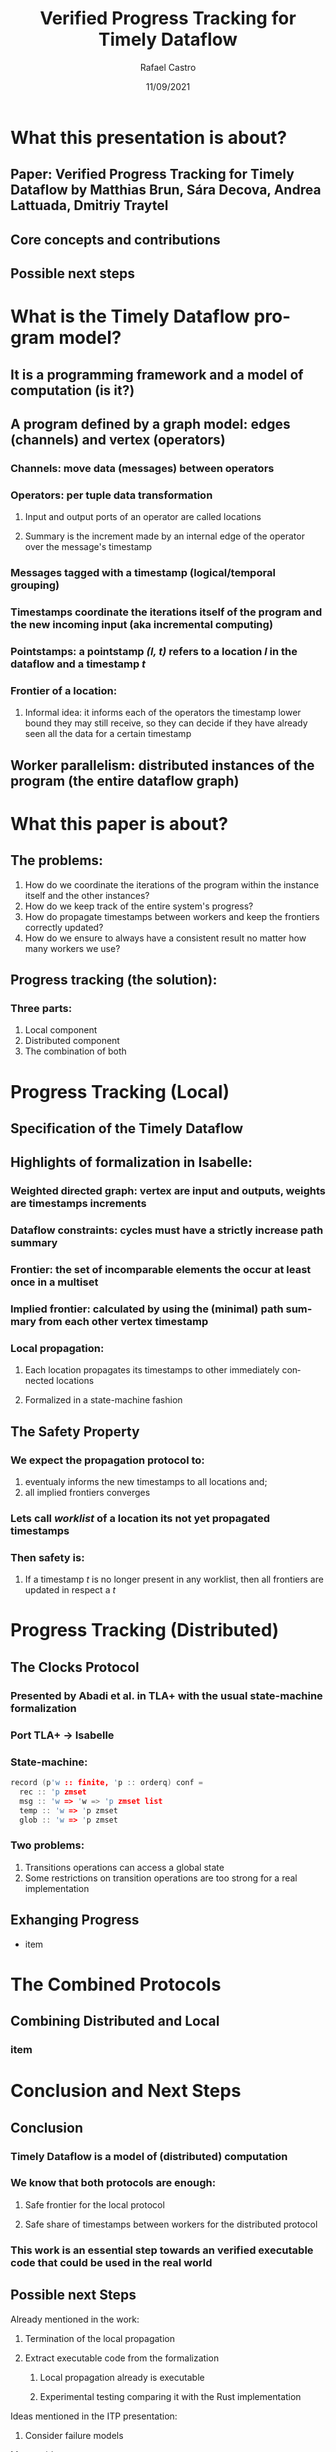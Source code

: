 #+TITLE: Verified Progress Tracking for Timely Dataflow
#+AUTHOR: Rafael Castro
#+EMAIL: rafaelcgs10@gmail.com
#+LANGUAGE: en
#+DATE: 11/09/2021

* What this presentation is about?
** Paper: Verified Progress Tracking for Timely Dataflow by Matthias Brun, Sára Decova, Andrea Lattuada, Dmitriy Traytel
** Core concepts and contributions
** Possible next steps
* What is the Timely Dataflow program model?
** It is a programming framework and a model of computation (is it?)
** A program defined by a graph model: edges (channels) and vertex (operators)
#+ATTR_ORG: :width 600
     [[./dataflow.png]]
*** Channels: move data (messages) between operators
*** Operators: per tuple data transformation
**** Input and output ports of an operator are called locations
**** Summary is the increment made by an internal edge of the operator over the message's timestamp
*** Messages tagged with a timestamp (logical/temporal grouping)
*** Timestamps coordinate the iterations itself of the program and the new incoming input (aka incremental computing)
*** Pointstamps: a pointstamp /(l, t)/ refers to a location /l/ in the dataflow and a timestamp /t/
*** Frontier of a location:
**** Informal idea: it informs each of the operators the timestamp lower bound they may still receive, so they can decide if they have already seen all the data for a certain timestamp

** Worker parallelism: distributed instances of the program (the entire dataflow graph)
[[./workers.png]]
* What this paper is about?
** The problems:
1. How do we coordinate the iterations of the program within the instance itself and the other instances?
2. How do we keep track of the entire system's progress?
3. How do propagate timestamps between workers and keep the frontiers correctly updated?
4. How do we ensure to always have a consistent result no matter how many workers we use?
** Progress tracking (the solution):
*** Three parts:
1. Local component
2. Distributed component
3. The combination of both
* Progress Tracking (Local)
** Specification of the Timely Dataflow
** Highlights of formalization in Isabelle:
*** Weighted directed graph: vertex are input and outputs, weights are timestamps increments
*** Dataflow constraints: cycles must have a strictly increase path summary
*** Frontier: the set of incomparable elements the occur at least once in a multiset
*** Implied frontier: calculated by using the (minimal) path summary from each other vertex timestamp
*** Local propagation:
**** Each location propagates its timestamps to other immediately connected locations
**** Formalized in a state-machine fashion
** The Safety Property
*** We expect the propagation protocol to:
1. eventualy informs the new timestamps to all locations and;
2. all implied frontiers converges
*** Lets call /worklist/ of a location its not yet propagated timestamps
*** Then safety is:
**** If a timestamp /t/ is no longer present in any worklist, then all frontiers are updated in respect a /t/
* Progress Tracking (Distributed)
** The Clocks Protocol
*** Presented by Abadi et al. in TLA+ with the usual state-machine formalization
*** Port TLA+ \rightarrow Isabelle
*** State-machine:
#+BEGIN_SRC c
record (p'w :: finite, 'p :: orderq) conf =
  rec :: 'p zmset
  msg :: 'w => 'w => 'p zmset list
  temp :: 'w => 'p zmset
  glob :: 'w => 'p zmset
#+END_SRC
*** Two problems:
1. Transitions operations can access a global state
2. Some restrictions on transition operations are too strong for a real implementation
** Exhanging Progress
- item
* The Combined Protocols
** Combining Distributed and Local
*** item

* Conclusion and Next Steps
** Conclusion
*** Timely Dataflow is a model of (distributed) computation
*** We know that both protocols are enough:
**** Safe frontier for the local protocol
**** Safe share of timestamps between workers for the distributed protocol
*** This work is an essential step towards an verified executable code that could be used in the real world
** Possible next Steps
**** Already mentioned in the work:
***** Termination of the local propagation
***** Extract executable code from the formalization
****** Local propagation already is executable
****** Experimental testing comparing it with the Rust implementation
**** Ideas mentioned in the ITP presentation:
***** Consider failure models
**** My own ideas:
***** Consider deployment and scaling scenarios
***** Define correctness and prove it
***** Prove input-output order preservation
